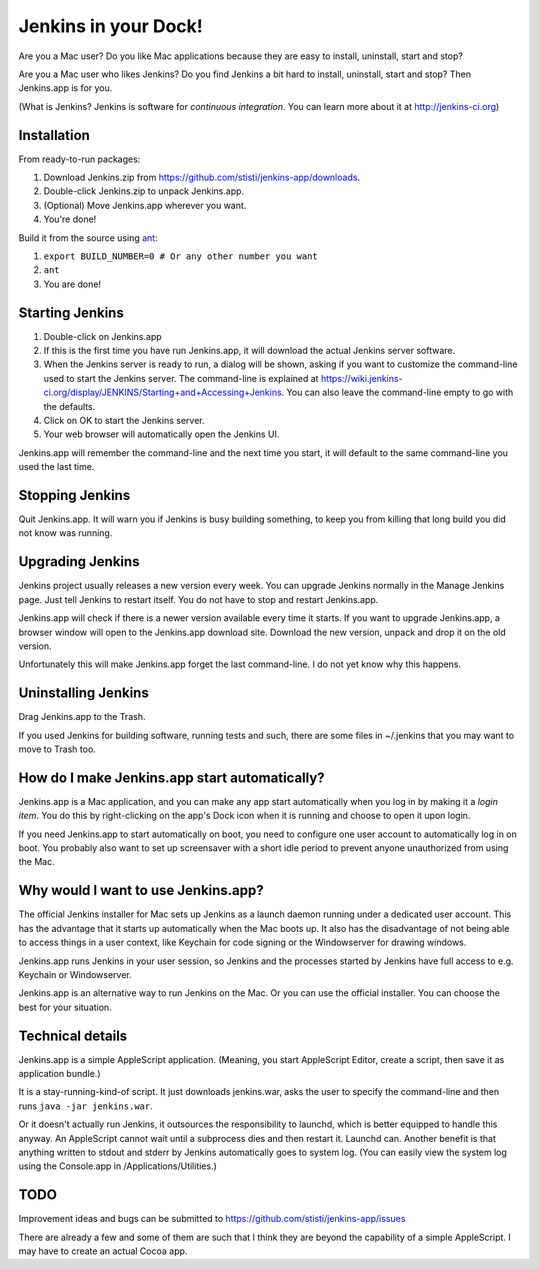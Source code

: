 *********************
Jenkins in your Dock!
*********************

.. image:: http://koti.welho.com/stikka2/Jenkins-in-dock.png
   :align: right
   :alt: Jenkins icon in Dock

Are you a Mac user? Do you like Mac applications because they are easy to install, uninstall, start and stop?

Are you a Mac user who likes Jenkins? Do you find Jenkins a bit hard to install, uninstall, start and stop? Then Jenkins.app is for you.

(What is Jenkins? Jenkins is software for *continuous integration*. You can learn more about it at http://jenkins-ci.org)

Installation
=======

From ready-to-run packages:

1. Download Jenkins.zip from https://github.com/stisti/jenkins-app/downloads.
2. Double-click Jenkins.zip to unpack Jenkins.app.
3. (Optional) Move Jenkins.app wherever you want.
4. You're done!

Build it from the source using ant_:

1. ``export BUILD_NUMBER=0 # Or any other number you want``
2. ``ant``
3. You are done!


Starting Jenkins
==========

1. Double-click on Jenkins.app
2. If this is the first time you have run Jenkins.app, it will download the actual Jenkins server software.
3. When the Jenkins server is ready to run, a dialog will be shown, asking if you want to customize the command-line used to start the Jenkins server. The command-line is explained at https://wiki.jenkins-ci.org/display/JENKINS/Starting+and+Accessing+Jenkins. You can also leave the command-line empty to go with the defaults.
4. Click on OK to start the Jenkins server.
5. Your web browser will automatically open the Jenkins UI.

Jenkins.app will remember the command-line and the next time you start, it will default to the same command-line you used the last time.

Stopping Jenkins
===========

Quit Jenkins.app. It will warn you if Jenkins is busy building something, to keep you from killing
that long build you did not know was running.

Upgrading Jenkins
=================

Jenkins project usually releases a new version every week. You can upgrade Jenkins normally in the Manage Jenkins page. Just tell Jenkins to restart itself. You do not have to stop and restart Jenkins.app. 

Jenkins.app will check if there is a newer version available every time it starts.
If you want to upgrade Jenkins.app, a browser window will open to the Jenkins.app
download site. Download the new version, unpack and drop it on the old version.

Unfortunately this will make Jenkins.app forget the last command-line. I do not yet know why this happens.

Uninstalling Jenkins
=============

Drag Jenkins.app to the Trash.

If you used Jenkins for building software, running tests and such, there are some files in ~/.jenkins that you may want to move to Trash too.

How do I make Jenkins.app start automatically?
==============================

Jenkins.app is a Mac application, and you can make any app start automatically when you log in by making it a *login item*. You do this by right-clicking on the app's Dock icon when it is running and choose to open it upon login.

If you need Jenkins.app to start automatically on boot, you need to configure one user account to automatically log in on boot. You probably also want to set up screensaver with a short idle period to prevent anyone unauthorized from using the Mac.

Why would I want to use Jenkins.app?
====================================

The official Jenkins installer for Mac sets up Jenkins as a launch daemon running under a dedicated user account. This has the advantage that it starts up automatically when the Mac boots up. It also has the disadvantage of not being able to access things in a user context, like Keychain for code signing or the Windowserver for drawing windows.

Jenkins.app runs Jenkins in your user session, so Jenkins and the processes started by Jenkins have full access to e.g. Keychain or Windowserver.

Jenkins.app is an alternative way to run Jenkins on the Mac. Or you can use the official installer. You can choose the best for your situation.


Technical details
=================

Jenkins.app is a simple AppleScript application. (Meaning, you start AppleScript Editor, create a script, then save it as application bundle.)

It is a stay-running-kind-of script. It just downloads jenkins.war, asks the user to specify the command-line and then runs ``java -jar jenkins.war``. 

Or it doesn't actually run Jenkins, it outsources the responsibility to launchd, which is better equipped to handle this anyway. An AppleScript cannot wait until a subprocess dies and then restart it. Launchd can. Another benefit is that anything written to stdout and stderr by Jenkins automatically goes to system log. (You can easily view the system log using the Console.app in /Applications/Utilities.)


TODO
====

Improvement ideas and bugs can be submitted to https://github.com/stisti/jenkins-app/issues

There are already a few and some of them are such that I think they are beyond the capability of a simple AppleScript. I may have to create an actual Cocoa app.

.. _ant: http://ant.apache.org/